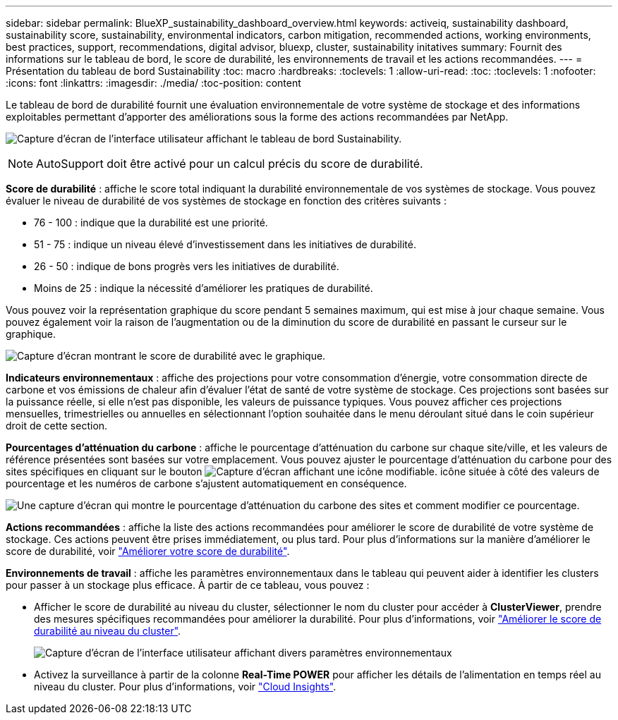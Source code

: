 ---
sidebar: sidebar 
permalink: BlueXP_sustainability_dashboard_overview.html 
keywords: activeiq, sustainability dashboard, sustainability score, sustainability, environmental indicators, carbon mitigation, recommended actions, working environments, best practices, support, recommendations,  digital advisor, bluexp, cluster, sustainability initatives 
summary: Fournit des informations sur le tableau de bord, le score de durabilité, les environnements de travail et les actions recommandées. 
---
= Présentation du tableau de bord Sustainability
:toc: macro
:hardbreaks:
:toclevels: 1
:allow-uri-read: 
:toc: 
:toclevels: 1
:nofooter: 
:icons: font
:linkattrs: 
:imagesdir: ./media/
:toc-position: content


[role="lead"]
Le tableau de bord de durabilité fournit une évaluation environnementale de votre système de stockage et des informations exploitables permettant d'apporter des améliorations sous la forme des actions recommandées par NetApp.

image:get_started_sustainability_dashboard.png["Capture d'écran de l'interface utilisateur affichant le tableau de bord Sustainability."]


NOTE: AutoSupport doit être activé pour un calcul précis du score de durabilité.

*Score de durabilité* : affiche le score total indiquant la durabilité environnementale de vos systèmes de stockage. Vous pouvez évaluer le niveau de durabilité de vos systèmes de stockage en fonction des critères suivants :

* 76 - 100 : indique que la durabilité est une priorité.
* 51 - 75 : indique un niveau élevé d'investissement dans les initiatives de durabilité.
* 26 - 50 : indique de bons progrès vers les initiatives de durabilité.
* Moins de 25 : indique la nécessité d'améliorer les pratiques de durabilité.


Vous pouvez voir la représentation graphique du score pendant 5 semaines maximum, qui est mise à jour chaque semaine. Vous pouvez également voir la raison de l'augmentation ou de la diminution du score de durabilité en passant le curseur sur le graphique.

image:sustainability_score.png["Capture d'écran montrant le score de durabilité avec le graphique."]

*Indicateurs environnementaux* : affiche des projections pour votre consommation d'énergie, votre consommation directe de carbone et vos émissions de chaleur afin d'évaluer l'état de santé de votre système de stockage. Ces projections sont basées sur la puissance réelle, si elle n'est pas disponible, les valeurs de puissance typiques. Vous pouvez afficher ces projections mensuelles, trimestrielles ou annuelles en sélectionnant l'option souhaitée dans le menu déroulant situé dans le coin supérieur droit de cette section.

*Pourcentages d'atténuation du carbone* : affiche le pourcentage d'atténuation du carbone sur chaque site/ville, et les valeurs de référence présentées sont basées sur votre emplacement. Vous pouvez ajuster le pourcentage d'atténuation du carbone pour des sites spécifiques en cliquant sur le bouton image:edit_icon_1.png["Capture d'écran affichant une icône modifiable."] icône située à côté des valeurs de pourcentage et les numéros de carbone s'ajustent automatiquement en conséquence.

image:carbon_mitigation_percentage.png["Une capture d'écran qui montre le pourcentage d'atténuation du carbone des sites et comment modifier ce pourcentage."]

*Actions recommandées* : affiche la liste des actions recommandées pour améliorer le score de durabilité de votre système de stockage. Ces actions peuvent être prises immédiatement, ou plus tard.
Pour plus d'informations sur la manière d'améliorer le score de durabilité, voir link:improve_sustainability_score.html["Améliorer votre score de durabilité"].

*Environnements de travail* : affiche les paramètres environnementaux dans le tableau qui peuvent aider à identifier les clusters pour passer à un stockage plus efficace. À partir de ce tableau, vous pouvez :

* Afficher le score de durabilité au niveau du cluster, sélectionner le nom du cluster pour accéder à *ClusterViewer*, prendre des mesures spécifiques recommandées pour améliorer la durabilité. Pour plus d'informations, voir link:improve_sustainability_score.html["Améliorer le score de durabilité au niveau du cluster"].
+
image:working_environments.png["Capture d'écran de l'interface utilisateur affichant divers paramètres environnementaux"]

* Activez la surveillance à partir de la colonne *Real-Time POWER* pour afficher les détails de l'alimentation en temps réel au niveau du cluster. Pour plus d'informations, voir link:https://docs.netapp.com/us-en/cloudinsights/task_getting_started_with_cloud_insights.html["Cloud Insights"^].

